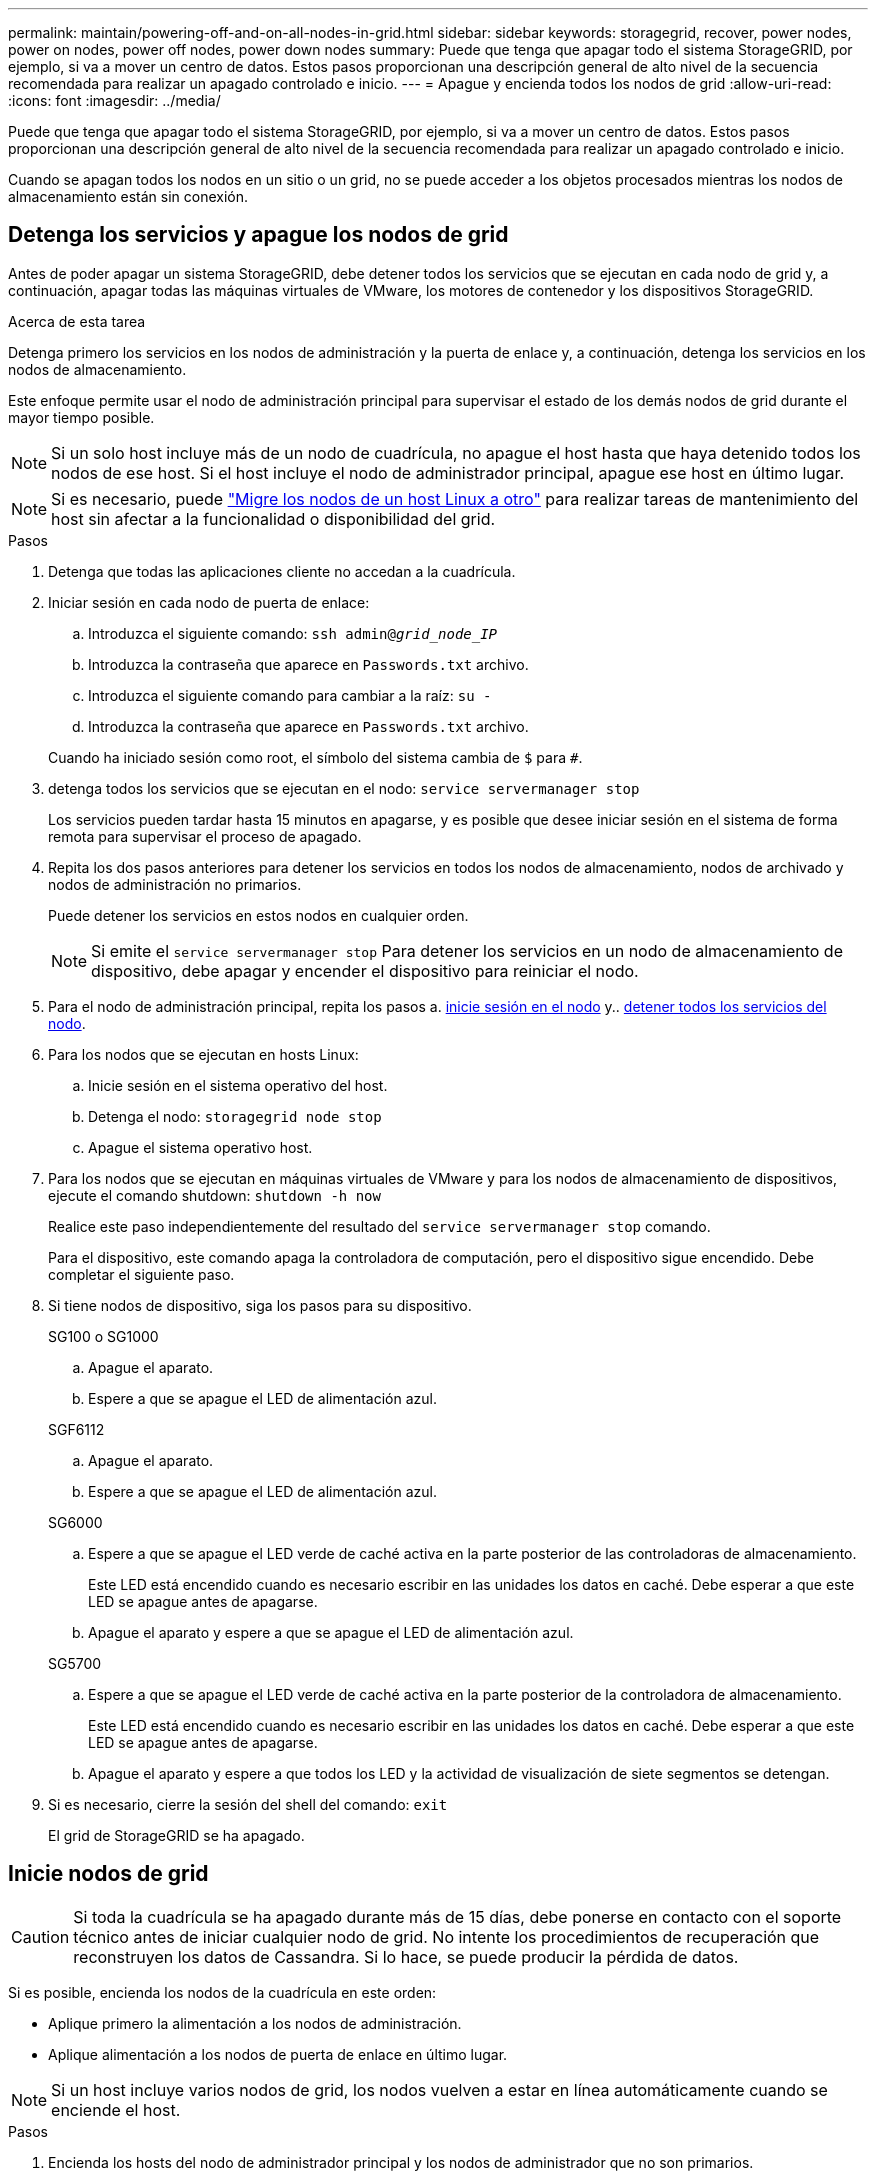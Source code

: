 ---
permalink: maintain/powering-off-and-on-all-nodes-in-grid.html 
sidebar: sidebar 
keywords: storagegrid, recover, power nodes, power on nodes, power off nodes, power down nodes 
summary: Puede que tenga que apagar todo el sistema StorageGRID, por ejemplo, si va a mover un centro de datos. Estos pasos proporcionan una descripción general de alto nivel de la secuencia recomendada para realizar un apagado controlado e inicio. 
---
= Apague y encienda todos los nodos de grid
:allow-uri-read: 
:icons: font
:imagesdir: ../media/


[role="lead"]
Puede que tenga que apagar todo el sistema StorageGRID, por ejemplo, si va a mover un centro de datos. Estos pasos proporcionan una descripción general de alto nivel de la secuencia recomendada para realizar un apagado controlado e inicio.

Cuando se apagan todos los nodos en un sitio o un grid, no se puede acceder a los objetos procesados mientras los nodos de almacenamiento están sin conexión.



== Detenga los servicios y apague los nodos de grid

Antes de poder apagar un sistema StorageGRID, debe detener todos los servicios que se ejecutan en cada nodo de grid y, a continuación, apagar todas las máquinas virtuales de VMware, los motores de contenedor y los dispositivos StorageGRID.

.Acerca de esta tarea
Detenga primero los servicios en los nodos de administración y la puerta de enlace y, a continuación, detenga los servicios en los nodos de almacenamiento.

Este enfoque permite usar el nodo de administración principal para supervisar el estado de los demás nodos de grid durante el mayor tiempo posible.


NOTE: Si un solo host incluye más de un nodo de cuadrícula, no apague el host hasta que haya detenido todos los nodos de ese host. Si el host incluye el nodo de administrador principal, apague ese host en último lugar.


NOTE: Si es necesario, puede link:linux-migrating-grid-node-to-new-host.html["Migre los nodos de un host Linux a otro"] para realizar tareas de mantenimiento del host sin afectar a la funcionalidad o disponibilidad del grid.

.Pasos
. Detenga que todas las aplicaciones cliente no accedan a la cuadrícula.
. [[log_in_to_gn]]Iniciar sesión en cada nodo de puerta de enlace:
+
.. Introduzca el siguiente comando: `ssh admin@_grid_node_IP_`
.. Introduzca la contraseña que aparece en `Passwords.txt` archivo.
.. Introduzca el siguiente comando para cambiar a la raíz: `su -`
.. Introduzca la contraseña que aparece en `Passwords.txt` archivo.


+
Cuando ha iniciado sesión como root, el símbolo del sistema cambia de `$` para `#`.

. [[stop_all_Services]]detenga todos los servicios que se ejecutan en el nodo: `service servermanager stop`
+
Los servicios pueden tardar hasta 15 minutos en apagarse, y es posible que desee iniciar sesión en el sistema de forma remota para supervisar el proceso de apagado.

. Repita los dos pasos anteriores para detener los servicios en todos los nodos de almacenamiento, nodos de archivado y nodos de administración no primarios.
+
Puede detener los servicios en estos nodos en cualquier orden.

+

NOTE: Si emite el `service servermanager stop` Para detener los servicios en un nodo de almacenamiento de dispositivo, debe apagar y encender el dispositivo para reiniciar el nodo.

. Para el nodo de administración principal, repita los pasos a. <<log_in_to_gn,inicie sesión en el nodo>> y.. <<stop_all_services,detener todos los servicios del nodo>>.
. Para los nodos que se ejecutan en hosts Linux:
+
.. Inicie sesión en el sistema operativo del host.
.. Detenga el nodo: `storagegrid node stop`
.. Apague el sistema operativo host.


. Para los nodos que se ejecutan en máquinas virtuales de VMware y para los nodos de almacenamiento de dispositivos, ejecute el comando shutdown: `shutdown -h now`
+
Realice este paso independientemente del resultado del `service servermanager stop` comando.

+
Para el dispositivo, este comando apaga la controladora de computación, pero el dispositivo sigue encendido. Debe completar el siguiente paso.

. Si tiene nodos de dispositivo, siga los pasos para su dispositivo.
+
[role="tabbed-block"]
====
.SG100 o SG1000
--
.. Apague el aparato.
.. Espere a que se apague el LED de alimentación azul.


--
.SGF6112
--
.. Apague el aparato.
.. Espere a que se apague el LED de alimentación azul.


--
.SG6000
--
.. Espere a que se apague el LED verde de caché activa en la parte posterior de las controladoras de almacenamiento.
+
Este LED está encendido cuando es necesario escribir en las unidades los datos en caché. Debe esperar a que este LED se apague antes de apagarse.

.. Apague el aparato y espere a que se apague el LED de alimentación azul.


--
.SG5700
--
.. Espere a que se apague el LED verde de caché activa en la parte posterior de la controladora de almacenamiento.
+
Este LED está encendido cuando es necesario escribir en las unidades los datos en caché. Debe esperar a que este LED se apague antes de apagarse.

.. Apague el aparato y espere a que todos los LED y la actividad de visualización de siete segmentos se detengan.


--
====
. Si es necesario, cierre la sesión del shell del comando: `exit`
+
El grid de StorageGRID se ha apagado.





== Inicie nodos de grid


CAUTION: Si toda la cuadrícula se ha apagado durante más de 15 días, debe ponerse en contacto con el soporte técnico antes de iniciar cualquier nodo de grid. No intente los procedimientos de recuperación que reconstruyen los datos de Cassandra. Si lo hace, se puede producir la pérdida de datos.

Si es posible, encienda los nodos de la cuadrícula en este orden:

* Aplique primero la alimentación a los nodos de administración.
* Aplique alimentación a los nodos de puerta de enlace en último lugar.



NOTE: Si un host incluye varios nodos de grid, los nodos vuelven a estar en línea automáticamente cuando se enciende el host.

.Pasos
. Encienda los hosts del nodo de administrador principal y los nodos de administrador que no son primarios.
+

NOTE: No podrá iniciar sesión en los nodos de administrador hasta que se hayan reiniciado los nodos de almacenamiento.

. Encienda los hosts para todos los nodos de archivado y los nodos de almacenamiento.
+
Puede encender estos nodos en cualquier orden.

. Encienda los hosts de todos los nodos de la puerta de enlace.
. Inicie sesión en Grid Manager.
. Seleccione *NODES* y supervise el estado de los nodos de la cuadrícula. Compruebe que no hay iconos de alerta junto a los nombres de los nodos.


.Información relacionada
* link:../sg100-1000/index.html["Servicios de aplicaciones SG100 y SG1000"]
* link:../sg6000/index.html["Dispositivos de almacenamiento SG6000"]
* link:../sg5700/index.html["Dispositivos de almacenamiento SG5700"]


